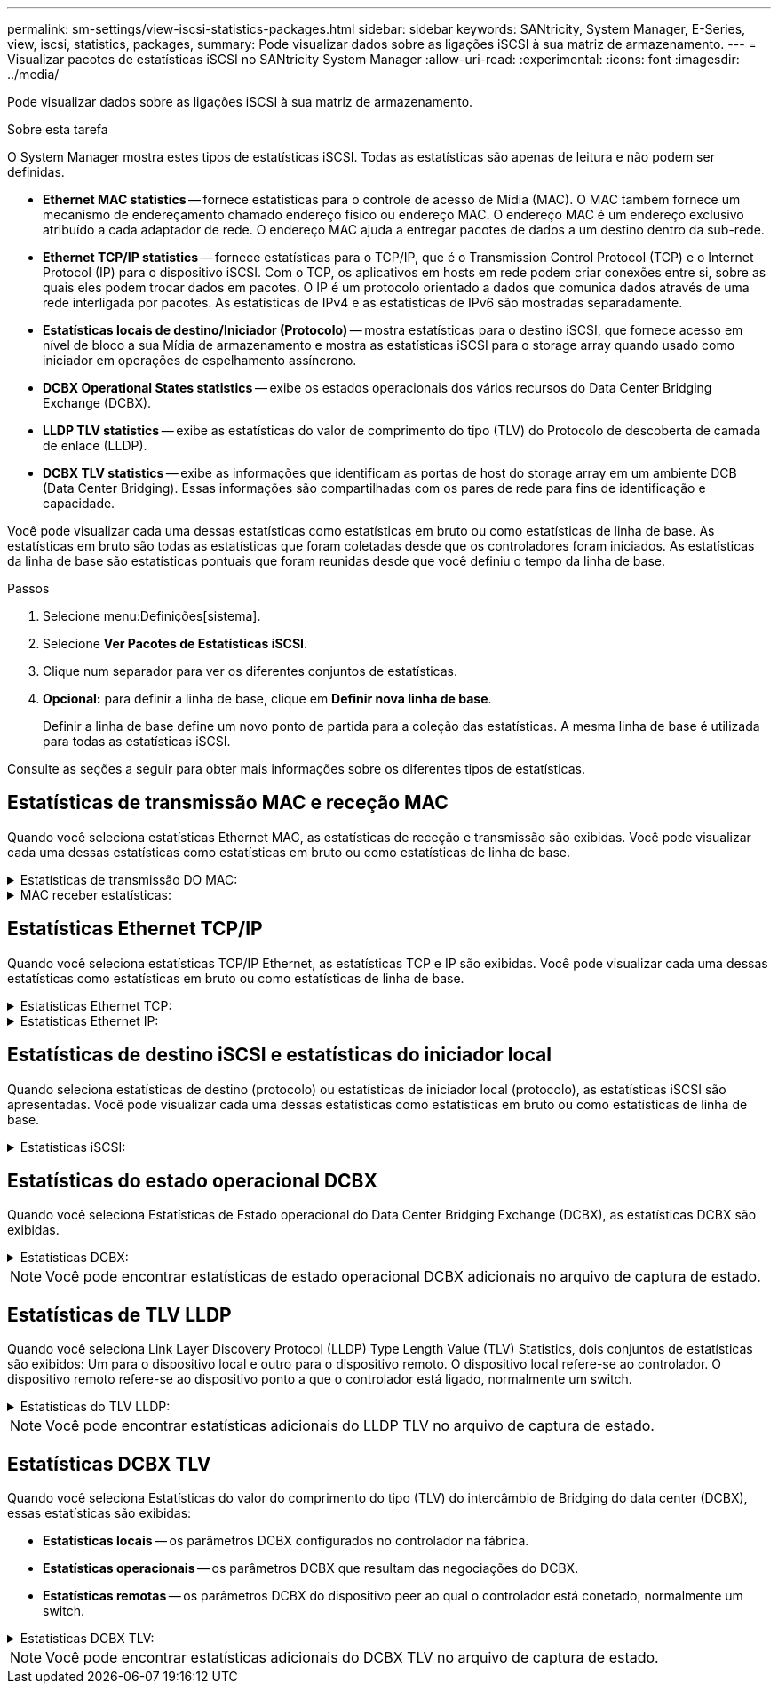 ---
permalink: sm-settings/view-iscsi-statistics-packages.html 
sidebar: sidebar 
keywords: SANtricity, System Manager, E-Series, view, iscsi, statistics, packages, 
summary: Pode visualizar dados sobre as ligações iSCSI à sua matriz de armazenamento. 
---
= Visualizar pacotes de estatísticas iSCSI no SANtricity System Manager
:allow-uri-read: 
:experimental: 
:icons: font
:imagesdir: ../media/


[role="lead"]
Pode visualizar dados sobre as ligações iSCSI à sua matriz de armazenamento.

.Sobre esta tarefa
O System Manager mostra estes tipos de estatísticas iSCSI. Todas as estatísticas são apenas de leitura e não podem ser definidas.

* *Ethernet MAC statistics* -- fornece estatísticas para o controle de acesso de Mídia (MAC). O MAC também fornece um mecanismo de endereçamento chamado endereço físico ou endereço MAC. O endereço MAC é um endereço exclusivo atribuído a cada adaptador de rede. O endereço MAC ajuda a entregar pacotes de dados a um destino dentro da sub-rede.
* *Ethernet TCP/IP statistics* -- fornece estatísticas para o TCP/IP, que é o Transmission Control Protocol (TCP) e o Internet Protocol (IP) para o dispositivo iSCSI. Com o TCP, os aplicativos em hosts em rede podem criar conexões entre si, sobre as quais eles podem trocar dados em pacotes. O IP é um protocolo orientado a dados que comunica dados através de uma rede interligada por pacotes. As estatísticas de IPv4 e as estatísticas de IPv6 são mostradas separadamente.
* *Estatísticas locais de destino/Iniciador (Protocolo)* -- mostra estatísticas para o destino iSCSI, que fornece acesso em nível de bloco a sua Mídia de armazenamento e mostra as estatísticas iSCSI para o storage array quando usado como iniciador em operações de espelhamento assíncrono.
* *DCBX Operational States statistics* -- exibe os estados operacionais dos vários recursos do Data Center Bridging Exchange (DCBX).
* *LLDP TLV statistics* -- exibe as estatísticas do valor de comprimento do tipo (TLV) do Protocolo de descoberta de camada de enlace (LLDP).
* *DCBX TLV statistics* -- exibe as informações que identificam as portas de host do storage array em um ambiente DCB (Data Center Bridging). Essas informações são compartilhadas com os pares de rede para fins de identificação e capacidade.


Você pode visualizar cada uma dessas estatísticas como estatísticas em bruto ou como estatísticas de linha de base. As estatísticas em bruto são todas as estatísticas que foram coletadas desde que os controladores foram iniciados. As estatísticas da linha de base são estatísticas pontuais que foram reunidas desde que você definiu o tempo da linha de base.

.Passos
. Selecione menu:Definições[sistema].
. Selecione *Ver Pacotes de Estatísticas iSCSI*.
. Clique num separador para ver os diferentes conjuntos de estatísticas.
. *Opcional:* para definir a linha de base, clique em *Definir nova linha de base*.
+
Definir a linha de base define um novo ponto de partida para a coleção das estatísticas. A mesma linha de base é utilizada para todas as estatísticas iSCSI.



Consulte as seções a seguir para obter mais informações sobre os diferentes tipos de estatísticas.



== Estatísticas de transmissão MAC e receção MAC

Quando você seleciona estatísticas Ethernet MAC, as estatísticas de receção e transmissão são exibidas. Você pode visualizar cada uma dessas estatísticas como estatísticas em bruto ou como estatísticas de linha de base.

.Estatísticas de transmissão DO MAC:
[%collapsible]
====
[cols="25h,~"]
|===
| Estatística | Definição 


 a| 
F
 a| 
Contagem de fotogramas



 a| 
B
 a| 
Contagem de bytes



 a| 
MF
 a| 
Contagem de quadros multicast



 a| 
BF
 a| 
Contagem de quadros de difusão



 a| 
PF
 a| 
Pausar contagem de quadros



 a| 
CF
 a| 
Contagem de quadros de controle



 a| 
FDF
 a| 
Contagem de diferimento da estrutura



 a| 
ALIMENTADO
 a| 
Contagem de diferimento em excesso de estrutura



 a| 
FLC
 a| 
Contagem de colisões atrasadas de quadros



 a| 
FA
 a| 
Contagem de cancelamento de fotogramas



 a| 
FSC
 a| 
Contagem de colisão única de quadro



 a| 
FMC
 a| 
A contagem de colisões múltiplas do quadro



 a| 
FC
 a| 
Contagem de colisões de quadros



 a| 
FDR
 a| 
Contagem de queda do quadro



 a| 
JF
 a| 
Contagem de quadros jumbo

|===
====
.MAC receber estatísticas:
[%collapsible]
====
[cols="25h,~"]
|===
| Estatística | Definição 


 a| 
F
 a| 
Contagem de fotogramas



 a| 
B
 a| 
Contagem de bytes



 a| 
MF
 a| 
Contagem de quadros multicast



 a| 
BF
 a| 
Contagem de quadros de difusão



 a| 
PF
 a| 
Pausar contagem de quadros



 a| 
CF
 a| 
Contagem de quadros de controle



 a| 
FLE
 a| 
Contagem de erros de comprimento da estrutura



 a| 
FD
 a| 
Contagem de queda do quadro



 a| 
FCRCE
 a| 
Contagem de erros de CRC do fotograma



 a| 
TAXA
 a| 
Contagem de erros de codificação de fotogramas



 a| 
LFE
 a| 
Contagem de erros de fotograma grande



 a| 
SFE
 a| 
Contagem de erros de quadro pequeno



 a| 
J
 a| 
Jabber count



 a| 
UCC
 a| 
Contagem de quadros de controle desconhecida



 a| 
CSE
 a| 
Contagem de erros de deteção de operadora

|===
====


== Estatísticas Ethernet TCP/IP

Quando você seleciona estatísticas TCP/IP Ethernet, as estatísticas TCP e IP são exibidas. Você pode visualizar cada uma dessas estatísticas como estatísticas em bruto ou como estatísticas de linha de base.

.Estatísticas Ethernet TCP:
[%collapsible]
====
[cols="25h,~"]
|===
| Estatística | Definição 


 a| 
TxS
 a| 
Contagem de segmentos transmitidos



 a| 
TxB
 a| 
Contagem de bytes transmitidos



 a| 
RTxTE
 a| 
Contagem expirada do temporizador de retransmissão



 a| 
TxDACK
 a| 
Transmitir contagem de ACK atrasada



 a| 
TxACK
 a| 
Transmitir contagem ACK



 a| 
RXS
 a| 
Contagem de segmentos recebidos



 a| 
RXB
 a| 
Contagem de bytes recebidos



 a| 
RxDACK
 a| 
Contagem de ACK duplicada recebida



 a| 
RxACK
 a| 
Contagem de ACK recebida



 a| 
RxSEC
 a| 
Contagem de erros de segmento recebido



 a| 
RxSOOC
 a| 
Contagem fora de encomenda do segmento recebido



 a| 
RxWP
 a| 
Contagem de sondas da janela recebida



 a| 
RxWU
 a| 
Contagem de atualizações da janela recebida

|===
====
.Estatísticas Ethernet IP:
[%collapsible]
====
[cols="25h,~"]
|===
| Estatística | Definição 


 a| 
TxP
 a| 
Contagem de pacotes transmitidos



 a| 
TxB
 a| 
Contagem de bytes transmitidos



 a| 
TxF
 a| 
Contagem de fragmentos transmitidos



 a| 
RxP
 a| 
Contagem de pacotes recebidos. Selecione *Mostrar IPv4* para mostrar a contagem de IPv4 pacotes recebidos. Selecione *Mostrar IPv6* para mostrar a contagem de IPv6 pacotes recebidos.



 a| 
RXB
 a| 
Contagem de bytes recebidos



 a| 
RxF
 a| 
Contagem de fragmentos recebidos



 a| 
RxPE
 a| 
Contagem de erros do pacote recebido



 a| 
DR
 a| 
Contagem de remontagem de datagramas



 a| 
DRE-OLFC
 a| 
Erro de remontagem de datagramas, contagem de fragmentos sobrepostos



 a| 
DRE-OOFC
 a| 
Erro de remontagem de datagramas, contagem de fragmentos fora de ordem



 a| 
DRE-TOC
 a| 
Erro de remontagem de datagramas, contagem de tempo limite

|===
====


== Estatísticas de destino iSCSI e estatísticas do iniciador local

Quando seleciona estatísticas de destino (protocolo) ou estatísticas de iniciador local (protocolo), as estatísticas iSCSI são apresentadas. Você pode visualizar cada uma dessas estatísticas como estatísticas em bruto ou como estatísticas de linha de base.

.Estatísticas iSCSI:
[%collapsible]
====
[cols="25h,~"]
|===
| Estatística | Definição 


 a| 
SL
 a| 
Contagem de login iSCSI bem-sucedida



 a| 
UL
 a| 
Contagem de início de sessão iSCSI sem êxito



 a| 
SA
 a| 
Contagem de autenticação iSCSI bem-sucedida (quando a autenticação está ativada)



 a| 
UA
 a| 
Contagem de autenticação iSCSI sem êxito (quando a autenticação está ativada)



 a| 
PDU
 a| 
Contagem correta de PDUs iSCSI processadas



 a| 
HDE
 a| 
PDUs iSCSI com contagem de erros de resumo do cabeçalho



 a| 
DDE
 a| 
PDUs iSCSI com contagem de erros de resumo de dados



 a| 
PE
 a| 
Contagem de PDUs com erros de protocolo iSCSI



 a| 
UST
 a| 
Contagem de terminações de sessão iSCSI inesperadas



 a| 
UCT
 a| 
Contagem inesperada de terminação de ligação iSCSI

|===
====


== Estatísticas do estado operacional DCBX

Quando você seleciona Estatísticas de Estado operacional do Data Center Bridging Exchange (DCBX), as estatísticas DCBX são exibidas.

.Estatísticas DCBX:
[%collapsible]
====
[cols="25h,~"]
|===
| Estatística | Definição 


 a| 
Porta de anfitrião iSCSI
 a| 
Indica a localização da porta de host detetada no formato Controller no, Port no. (Porta no).



 a| 
Grupo prioritário
 a| 
Indica o estado operacional da aplicação Priority Group (PG). O estado está ativado ou Desativado.



 a| 
Controle de fluxo baseado em prioridade
 a| 
Indica o estado operacional do recurso de Controle de fluxo baseado em prioridade (PFC). O estado está ativado ou Desativado.



 a| 
Recurso iSCSI
 a| 
Indica o estado operacional da aplicação Internet Small Computer System Interface (iSCSI). O estado está ativado ou Desativado.



 a| 
Largura de banda FCoE
 a| 
Indica o estado da largura de banda Fibre Channel over Ethernet (FCoE). O estado é verdadeiro ou Falso.



 a| 
Não há correspondência de mapa FCoE/FIP
 a| 
Indica se existe uma incompatibilidade de mapa entre o FCoE e o protocolo de inicialização FCoE (FIP). O valor é verdadeiro ou Falso.

|===
====

NOTE: Você pode encontrar estatísticas de estado operacional DCBX adicionais no arquivo de captura de estado.



== Estatísticas de TLV LLDP

Quando você seleciona Link Layer Discovery Protocol (LLDP) Type Length Value (TLV) Statistics, dois conjuntos de estatísticas são exibidos: Um para o dispositivo local e outro para o dispositivo remoto. O dispositivo local refere-se ao controlador. O dispositivo remoto refere-se ao dispositivo ponto a que o controlador está ligado, normalmente um switch.

.Estatísticas do TLV LLDP:
[%collapsible]
====
[cols="25h,~"]
|===
| Estatística | Definição 


 a| 
Porta de anfitrião iSCSI
 a| 
Indica a localização da porta de host detetada no formato Controller no, Port no. (Porta no).



 a| 
ID do chassis
 a| 
Indica a ID do chassis.



 a| 
Subtipo de ID do chassis
 a| 
Indica o subtipo de ID do chassi.



 a| 
ID da porta
 a| 
Indica a ID da porta.



 a| 
Subtipo de ID da porta
 a| 
Indica o subtipo de ID da porta.



 a| 
Tempo para viver
 a| 
Indica o número de segundos em que o agente LLDP destinatário considera que as informações são válidas.

|===
====

NOTE: Você pode encontrar estatísticas adicionais do LLDP TLV no arquivo de captura de estado.



== Estatísticas DCBX TLV

Quando você seleciona Estatísticas do valor do comprimento do tipo (TLV) do intercâmbio de Bridging do data center (DCBX), essas estatísticas são exibidas:

* *Estatísticas locais* -- os parâmetros DCBX configurados no controlador na fábrica.
* *Estatísticas operacionais* -- os parâmetros DCBX que resultam das negociações do DCBX.
* *Estatísticas remotas* -- os parâmetros DCBX do dispositivo peer ao qual o controlador está conetado, normalmente um switch.


.Estatísticas DCBX TLV:
[%collapsible]
====
[cols="25h,~"]
|===
| Estatística | Definição 


 a| 
Porta de anfitrião iSCSI
 a| 
Indica a localização da porta de host detetada no formato Controller no, Port no. (Porta no).



 a| 
Modo de controlo de fluxo
 a| 
O modo de controlo de fluxo de toda a porta. Os valores válidos são Desativado, padrão, por prioridade ou indeterminado.



 a| 
Protocolo
 a| 
O protocolo de comunicação. Os valores válidos são FCoE, FIP, iSCSI ou DESCONHECIDO.



 a| 
Prioridade
 a| 
Valor inteiro indicando o número de prioridade da comunicação.



 a| 
Grupo prioritário
 a| 
Valor inteiro que representa o grupo de prioridade ao qual o protocolo foi atribuído.



 a| 
Largura de banda % do grupo de prioridades
 a| 
Valor percentual que indica a quantidade de largura de banda alocada ao grupo de prioridades.



 a| 
Status do PFC DCBX
 a| 
Status de controle de fluxo baseado em prioridade (PFC) da porta específica. O valor está ativado ou desativado.

|===
====

NOTE: Você pode encontrar estatísticas adicionais do DCBX TLV no arquivo de captura de estado.
